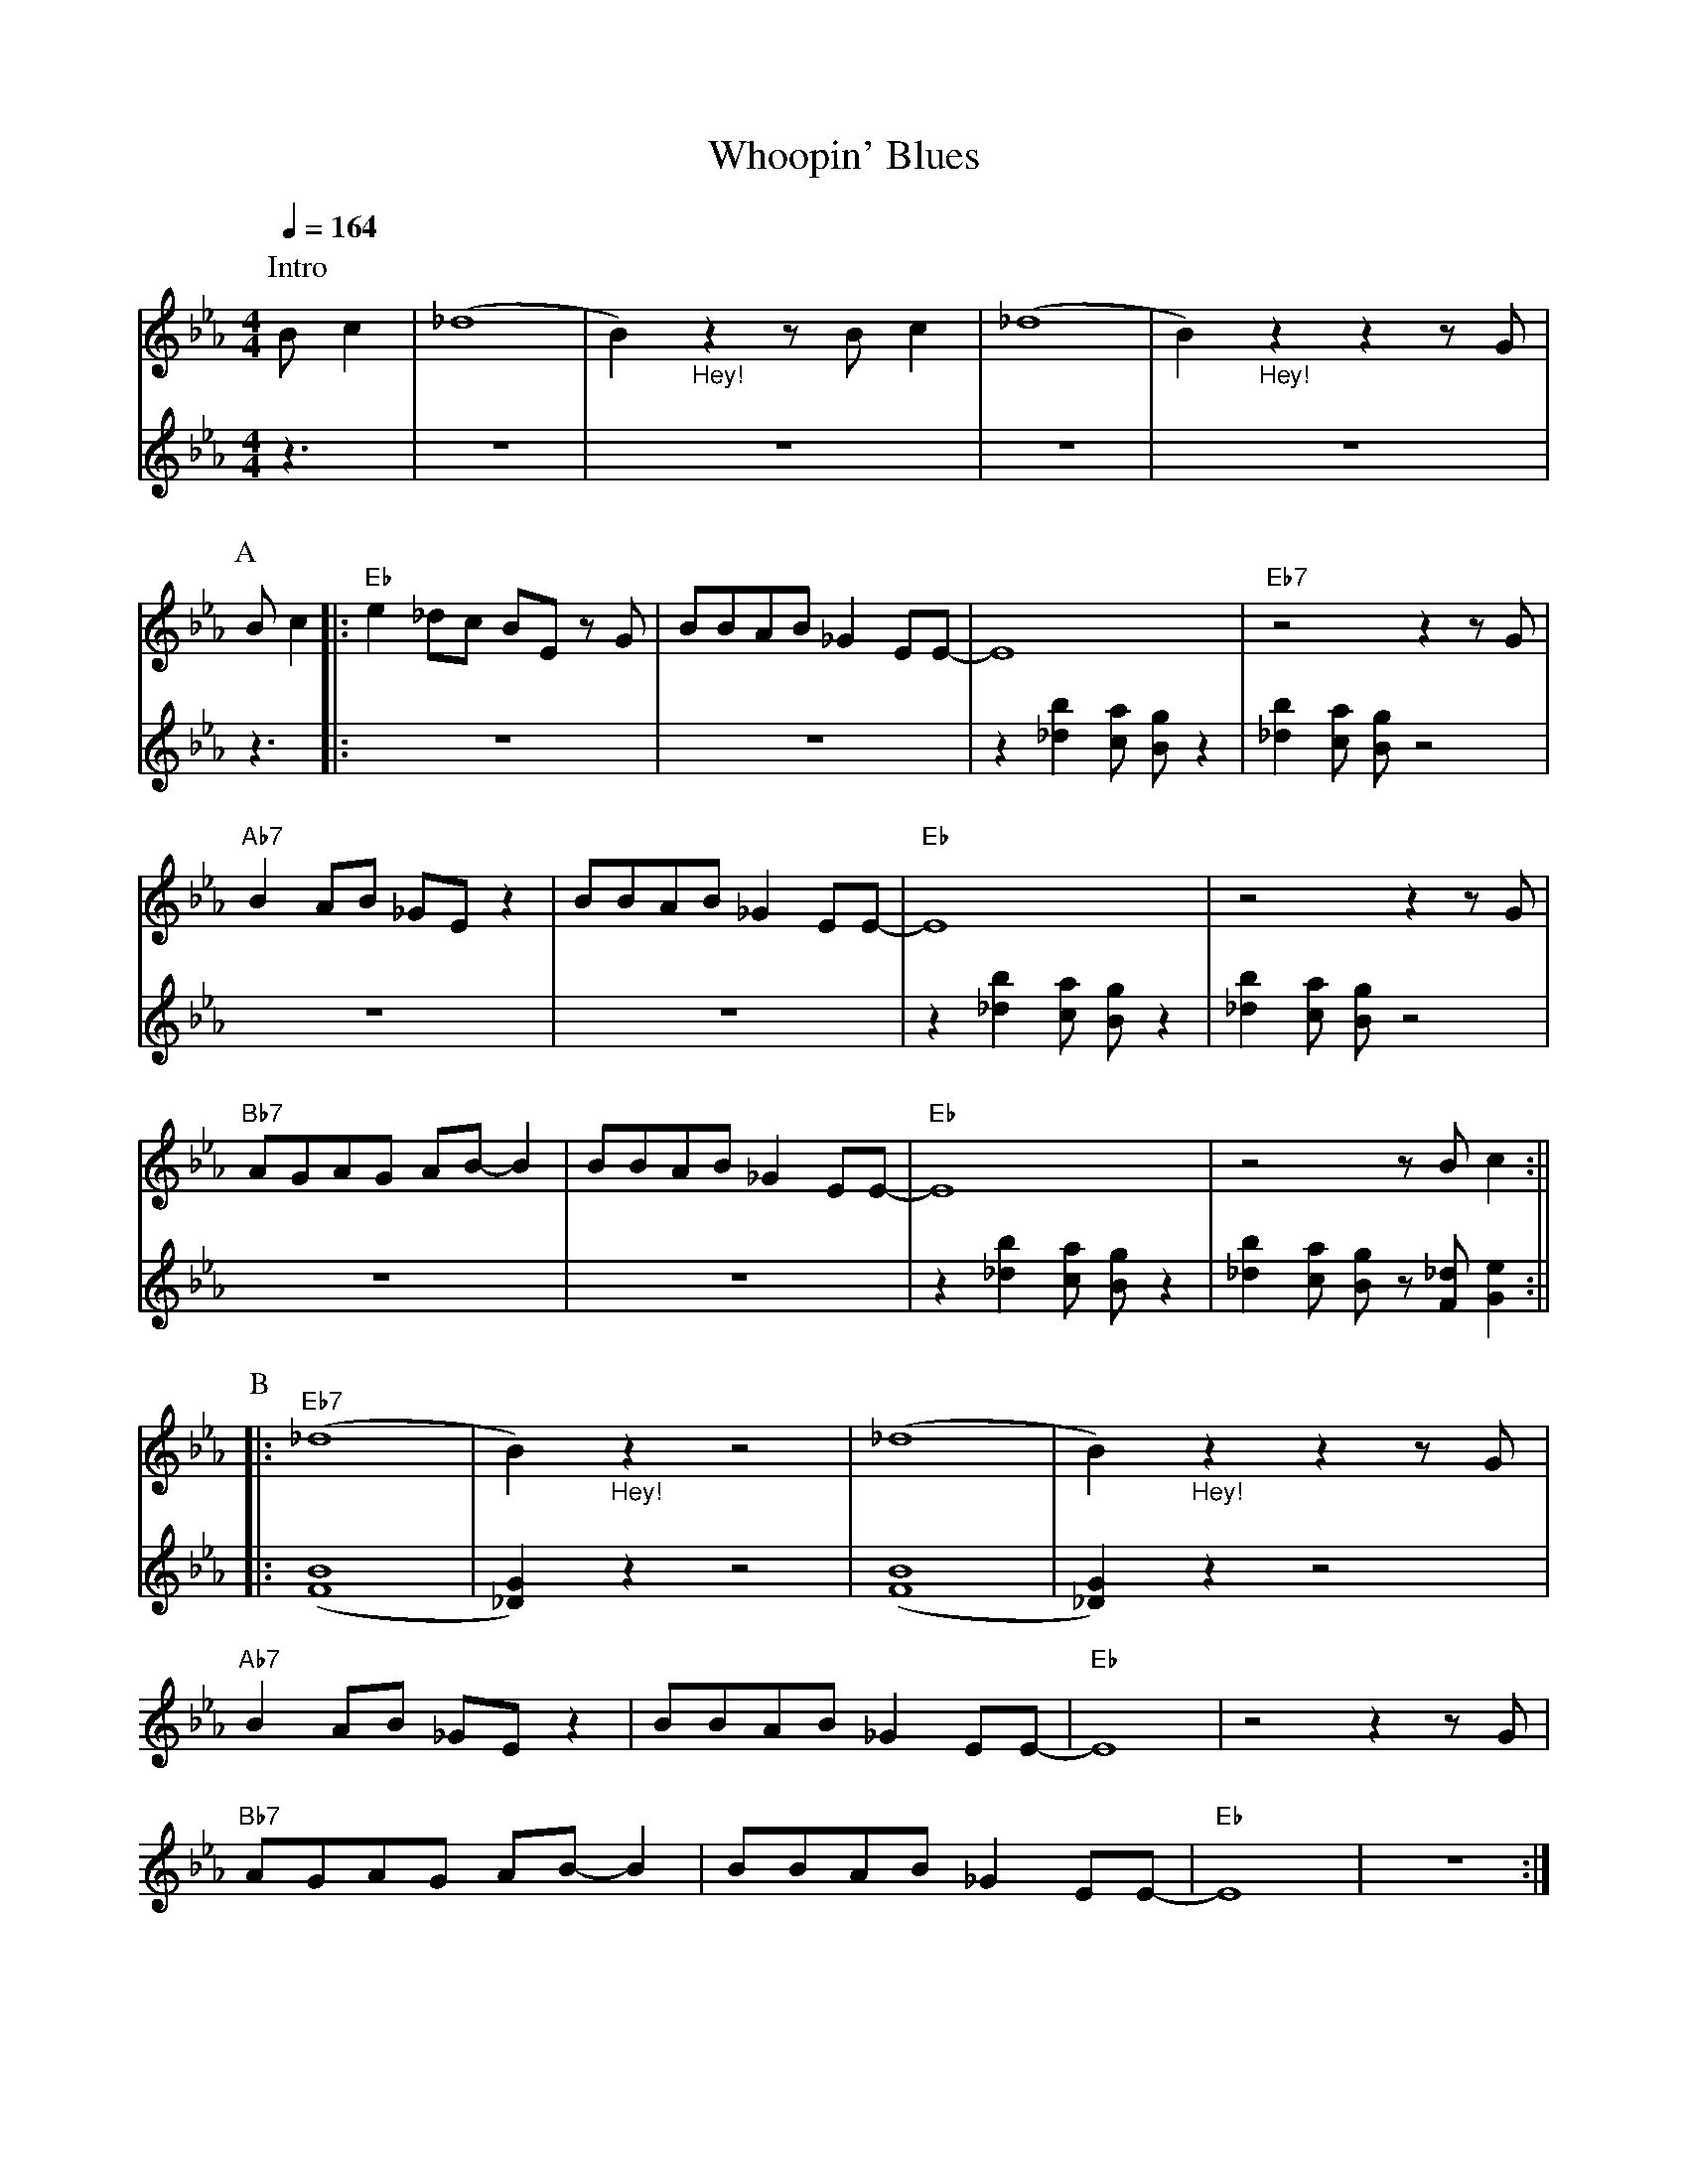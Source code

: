 X:1
T:Whoopin' Blues
M:4/4
L:1/8
R:Uptempo
Q:1/4=164
F:https://youtu.be/XMA5CKmMuNU
K:Ebmaj
V:1
V:2
P:Intro
[V:1]Bc2 | (_d8|B2) "_Hey!" z2 z Bc2 | (_d8 |B2) "_Hey!" z2 z2 z G |
[V:2] z3 | z8|z8 | z8 | z8 |
P:A
[V:1]Bc2 ||: "Eb" e2 _dc BE z G | BBAB _G2 EE-|E8| "Eb7" z4 z2 z G |
[V:2]z3  ||: z8 | z8 | z2 [_db]2 [ca] [Bg] z2 | [_db]2 [ca] [Bg] z4 |
[V:1]"Ab7" B2 AB _GE z2 | BBAB _G2 EE-|"Eb" E8|z4 z2 z G |
[V:2] z8 | z8 | z2 [_db]2 [ca] [Bg] z2 | [_db]2 [ca] [Bg] z4 |
[V:1]"Bb7" AGAG AB-B2 | BBAB_G2 EE-|"Eb" E8| z4 z Bc2 :||
[V:2] z8 | z8 | z2 [_db]2 [ca] [Bg] z2 | [_db]2 [ca] [Bg] z [F_d] [Ge]2  :||
P:B
[V:1]|:"Eb7" (_d8|B2) "_Hey!" z2 z4 | (_d8 |B2) "_Hey!" z2 z2 z G |
[V:2]|:  ([BF]8 | [G_D]2) z2 z4 | ([BF]8 | [G_D]2) z2 z4 |
[V:1]"Ab7" B2 AB _GE z2| BBAB _G2 EE-|"Eb" E8 | z4 z2 z G |
[V:1]"Bb7" AGAG AB-B2 | BBAB _G2 EE-|"Eb" E8| z8 :|]